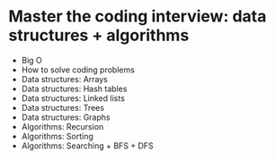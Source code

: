 * Master the coding interview: data structures + algorithms

- Big O
- How to solve coding problems
- Data structures: Arrays
- Data structures: Hash tables
- Data structures: Linked lists
- Data structures: Trees
- Data structures: Graphs
- Algorithms: Recursion
- Algorithms: Sorting
- Algorithms: Searching + BFS + DFS
